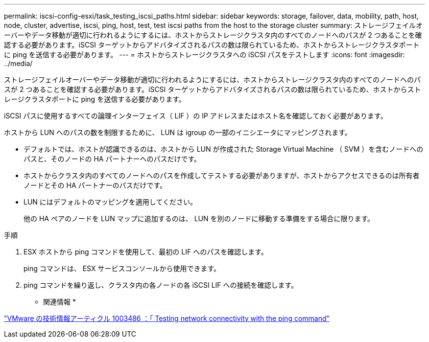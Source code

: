 ---
permalink: iscsi-config-esxi/task_testing_iscsi_paths.html 
sidebar: sidebar 
keywords: storage, failover, data, mobility, path, host, node, cluster, advertise, iscsi, ping, host, test, test iscsi paths from the host to the storage cluster 
summary: ストレージフェイルオーバーやデータ移動が適切に行われるようにするには、ホストからストレージクラスタ内のすべてのノードへのパスが 2 つあることを確認する必要があります。iSCSI ターゲットからアドバタイズされるパスの数は限られているため、ホストからストレージクラスタポートに ping を送信する必要があります。 
---
= ホストからストレージクラスタへの iSCSI パスをテストします
:icons: font
:imagesdir: ../media/


[role="lead"]
ストレージフェイルオーバーやデータ移動が適切に行われるようにするには、ホストからストレージクラスタ内のすべてのノードへのパスが 2 つあることを確認する必要があります。iSCSI ターゲットからアドバタイズされるパスの数は限られているため、ホストからストレージクラスタポートに ping を送信する必要があります。

iSCSI パスに使用するすべての論理インターフェイス（ LIF ）の IP アドレスまたはホスト名を確認しておく必要があります。

ホストから LUN へのパスの数を制限するために、 LUN は igroup の一部のイニシエータにマッピングされます。

* デフォルトでは、ホストが認識できるのは、ホストから LUN が作成された Storage Virtual Machine （ SVM ）を含むノードへのパスと、そのノードの HA パートナーへのパスだけです。
* ホストからクラスタ内のすべてのノードへのパスを作成してテストする必要がありますが、ホストからアクセスできるのは所有者ノードとその HA パートナーのパスだけです。
* LUN にはデフォルトのマッピングを適用してください。
+
他の HA ペアのノードを LUN マップに追加するのは、 LUN を別のノードに移動する準備をする場合に限ります。



.手順
. ESX ホストから ping コマンドを使用して、最初の LIF へのパスを確認します。
+
ping コマンドは、 ESX サービスコンソールから使用できます。

. ping コマンドを繰り返し、クラスタ内の各ノードの各 iSCSI LIF への接続を確認します。


* 関連情報 *

http://kb.vmware.com/kb/1003486["VMware の技術情報アーティクル 1003486 ：「 Testing network connectivity with the ping command"]
